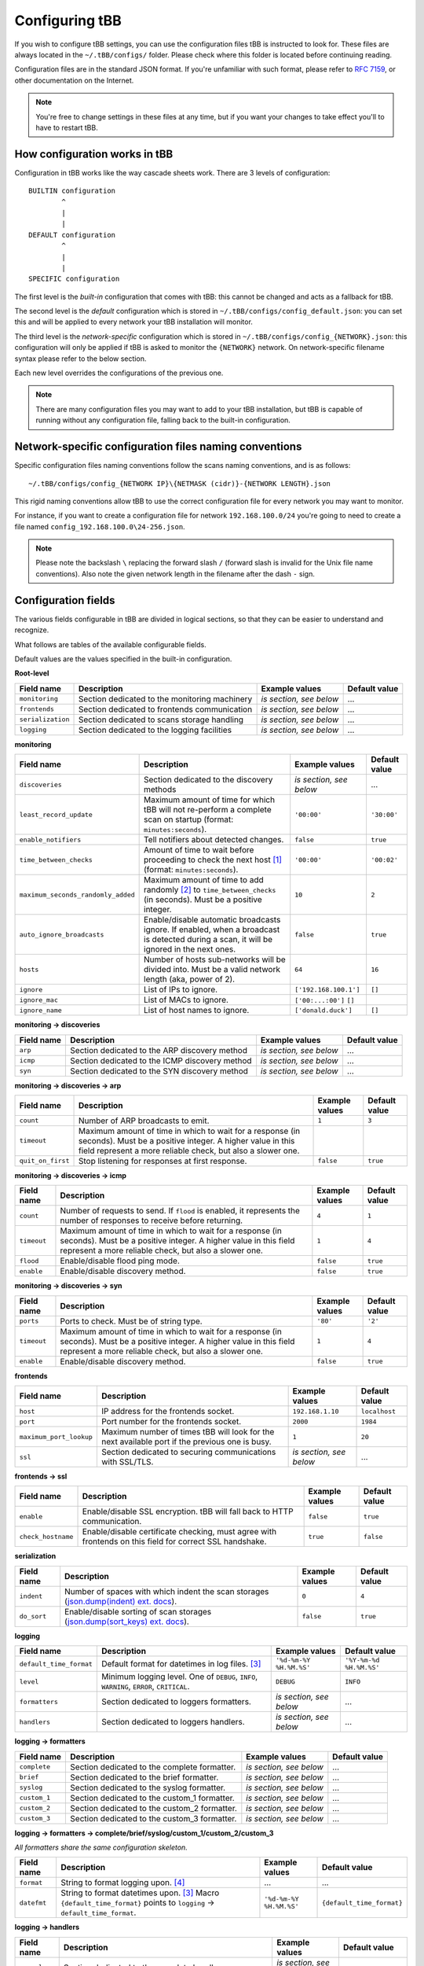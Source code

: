 Configuring tBB
===============

If you wish to configure tBB settings, you can use the configuration files tBB is instructed to
look for. These files are always located in the ``~/.tBB/configs/`` folder. Please check where this folder
is located before continuing reading.

Configuration files are in the standard JSON format. If you're unfamiliar with such format, please refer
to `RFC 7159 <https://tools.ietf.org/html/rfc7159>`_, or other documentation on the Internet.

.. note:: You're free to change settings in these files at any time, but if you want your
          changes to take effect you'll to have to restart tBB.


How configuration works in tBB
------------------------------

Configuration in tBB works like the way cascade sheets work. There are 3 levels of configuration::

    BUILTIN configuration
            ^
            |
            |
    DEFAULT configuration
            ^
            |
            |
    SPECIFIC configuration

The first level is the *built-in* configuration that comes with tBB: this cannot be changed and acts
as a fallback for tBB.

The second level is the *default* configuration which is stored in ``~/.tBB/configs/config_default.json``:
you can set this and will be applied to every network your tBB installation will monitor.

The third level is the *network-specific* configuration which is stored in ``~/.tBB/configs/config_{NETWORK}.json``:
this configuration will only be applied if tBB is asked to monitor the ``{NETWORK}`` network.
On network-specific filename syntax please refer to the below section.

Each new level overrides the configurations of the previous one.

.. note:: There are many configuration files you may want to add to your 
          tBB installation, but tBB is capable of running without any configuration
          file, falling back to the built-in configuration.


Network-specific configuration files naming conventions
-------------------------------------------------------

Specific configuration files naming conventions follow the scans naming conventions, and is as follows::

    ~/.tBB/configs/config_{NETWORK IP}\{NETMASK (cidr)}-{NETWORK LENGTH}.json

This rigid naming conventions allow tBB to use the correct configuration file for every network
you may want to monitor.

For instance, if you want to create a configuration file for network ``192.168.100.0/24`` you're going to
need to create a file named ``config_192.168.100.0\24-256.json``. 

.. note:: Please note the backslash ``\`` replacing the forward slash ``/`` (forward slash is invalid for
          the Unix file name conventions). Also note the given network length in the filename after the dash ``-`` sign.


Configuration fields
--------------------

The various fields configurable in tBB are divided in logical sections, so that they can be easier
to understand and recognize.

What follows are tables of the available configurable fields.

Default values are the values specified in the built-in configuration.


**Root-level**

=================  =============================================  =======================  =============
Field name         Description                                    Example values           Default value
=================  =============================================  =======================  =============
``monitoring``     Section dedicated to the monitoring machinery  *is section, see below*   ...
``frontends``      Section dedicated to frontends communication   *is section, see below*   ...
``serialization``  Section dedicated to scans storage handling    *is section, see below*   ...
``logging``        Section dedicated to the logging facilities    *is section, see below*   ...
=================  =============================================  =======================  =============


**monitoring**

==================================  =============================================  =========================  =============
Field name                          Description                                    Example values             Default value
==================================  =============================================  =========================  =============
``discoveries``                     Section dedicated to the discovery methods     *is section, see below*     ...
``least_record_update``             Maximum amount of time for which tBB will not  ``'00:00'``                ``'30:00'``
                                    re-perform a complete scan on startup
                                    (format: ``minutes:seconds``).
``enable_notifiers``                Tell notifiers about detected changes.         ``false``                  ``true``
``time_between_checks``             Amount of time to wait before proceeding       ``'00:00'``                ``'00:02'``
                                    to check the next host [#f1]_
                                    (format: ``minutes:seconds``).
``maximum_seconds_randomly_added``  Maximum amount of time to add randomly [#f2]_  ``10``                     ``2``
                                    to ``time_between_checks`` (in seconds). Must
                                    be a positive integer.
``auto_ignore_broadcasts``          Enable/disable automatic broadcasts ignore.    ``false``                  ``true``
                                    If enabled, when a broadcast is detected
                                    during a scan, it will be ignored in the next
                                    ones.
``hosts``                           Number of hosts sub-networks will be divided   ``64``                     ``16``
                                    into. Must be a valid network length (aka,
                                    power of 2).
``ignore``                          List of IPs to ignore.                         ``['192.168.100.1']``      ``[]``
``ignore_mac``                      List of MACs to ignore.                        ``['00:...:00']``  ``[]``
``ignore_name``                     List of host names to ignore.                  ``['donald.duck']``        ``[]``
==================================  =============================================  =========================  =============


**monitoring → discoveries**

==================================  =============================================  =========================  =============
Field name                          Description                                    Example values             Default value
==================================  =============================================  =========================  =============
``arp``                             Section dedicated to the ARP discovery method  *is section, see below*     ...
``icmp``                            Section dedicated to the ICMP discovery        *is section, see below*     ...
                                    method
``syn``                             Section dedicated to the SYN discovery method  *is section, see below*     ...
==================================  =============================================  =========================  =============


**monitoring → discoveries → arp**

==================================  =============================================  =========================  =============
Field name                          Description                                    Example values             Default value
==================================  =============================================  =========================  =============
``count``                           Number of ARP broadcasts to emit.              ``1``                      ``3``
``timeout``                         Maximum amount of time in which to wait for    
                                    a response (in seconds). Must be a positive
                                    integer.
                                    A higher value in this field represent a more
                                    reliable check, but also a slower one.
``quit_on_first``                   Stop listening for responses at first          ``false``                  ``true``
                                    response.
==================================  =============================================  =========================  =============


**monitoring → discoveries → icmp**

==================================  =============================================  =========================  =============
Field name                          Description                                    Example values             Default value
==================================  =============================================  =========================  =============
``count``                           Number of requests to send.                    ``4``                      ``1``
                                    If ``flood`` is enabled, it represents the
                                    number of responses to receive before
                                    returning.
``timeout``                         Maximum amount of time in which to wait for    ``1``                      ``4``
                                    a response (in seconds). Must be a positive
                                    integer.
                                    A higher value in this field represent a more
                                    reliable check, but also a slower one.
``flood``                           Enable/disable flood ping mode.                ``false``                  ``true``
``enable``                          Enable/disable discovery method.               ``false``                  ``true``
==================================  =============================================  =========================  =============


**monitoring → discoveries → syn**

==================================  =============================================  =========================  =============
Field name                          Description                                    Example values             Default value
==================================  =============================================  =========================  =============
``ports``                           Ports to check. Must be of string type.        ``'80'``                   ``'2'``
``timeout``                         Maximum amount of time in which to wait for    ``1``                      ``4``
                                    a response (in seconds). Must be a positive
                                    integer.
                                    A higher value in this field represent a more
                                    reliable check, but also a slower one.
``enable``                          Enable/disable discovery method.               ``false``                  ``true``
==================================  =============================================  =========================  =============


**frontends**

==================================  =============================================  =========================  =============
Field name                          Description                                    Example values             Default value
==================================  =============================================  =========================  =============
``host``                            IP address for the frontends socket.           ``192.168.1.10``           ``localhost``
``port``                            Port number for the frontends socket.          ``2000``                   ``1984``
``maximum_port_lookup``             Maximum number of times tBB will look for the  ``1``                      ``20``
                                    next available port if the previous one is
                                    busy.
``ssl``                             Section dedicated to securing communications   *is section, see below*     ...
                                    with SSL/TLS.
==================================  =============================================  =========================  =============


**frontends → ssl**

==================================  =============================================  =========================  =============
Field name                          Description                                    Example values             Default value
==================================  =============================================  =========================  =============
``enable``                          Enable/disable SSL encryption. tBB will fall   ``false``                  ``true``
                                    back to HTTP communication.
``check_hostname``                  Enable/disable certificate checking, must      ``true``                   ``false``
                                    agree with frontends on this field for
                                    correct SSL handshake.
==================================  =============================================  =========================  =============


**serialization**

==================================  =============================================  =========================  =============
Field name                          Description                                    Example values             Default value
==================================  =============================================  =========================  =============
``indent``                          Number of spaces with which indent the scan    ``0``                      ``4``
                                    storages (`json.dump(indent) ext. docs`_).
``do_sort``                         Enable/disable sorting of scan storages        ``false``                  ``true``
                                    (`json.dump(sort_keys) ext. docs`_).
==================================  =============================================  =========================  =============


**logging**

==================================  =============================================  =========================  =============
Field name                          Description                                    Example values             Default value
==================================  =============================================  =========================  =============
``default_time_format``             Default format for datetimes in log files.     ``'%d-%m-%Y %H.%M.%S'``    ``'%Y-%m-%d %H.%M.%S'``
                                    [#f3]_
``level``                           Minimum logging level. One of ``DEBUG``,       ``DEBUG``                  ``INFO``
                                    ``INFO``, ``WARNING``, ``ERROR``,
                                    ``CRITICAL``.
``formatters``                      Section dedicated to loggers formatters.       *is section, see below*     ...
``handlers``                        Section dedicated to loggers handlers.         *is section, see below*     ...
==================================  =============================================  =========================  =============


**logging → formatters**

==================================  =============================================  =========================  =============
Field name                          Description                                    Example values             Default value
==================================  =============================================  =========================  =============
``complete``                        Section dedicated to the complete formatter.   *is section, see below*     ...
``brief``                           Section dedicated to the brief formatter.      *is section, see below*     ...
``syslog``                          Section dedicated to the syslog formatter.     *is section, see below*     ...
``custom_1``                        Section dedicated to the custom_1 formatter.   *is section, see below*     ...
``custom_2``                        Section dedicated to the custom_2 formatter.   *is section, see below*     ...
``custom_3``                        Section dedicated to the custom_3 formatter.   *is section, see below*     ...
==================================  =============================================  =========================  =============


**logging → formatters → complete/brief/syslog/custom_1/custom_2/custom_3**

*All formatters share the same configuration skeleton.*

==================================  =============================================  =========================  =============
Field name                          Description                                    Example values             Default value
==================================  =============================================  =========================  =============
``format``                          String to format logging upon. [#f4]_           ...                        ...
``datefmt``                         String to format datetimes upon. [#f3]_        ``'%d-%m-%Y %H.%M.%S'``    ``{default_time_format}``
                                    Macro ``{default_time_format}`` points to 
                                    ``logging`` → ``default_time_format``.
==================================  =============================================  =========================  =============


**logging → handlers**

==================================  =============================================  =========================  =============
Field name                          Description                                    Example values             Default value
==================================  =============================================  =========================  =============
``console``                         Section dedicated to the complete handler.     *is section, see below*     ...
``syslog``                          Section dedicated to the syslog handler.       *is section, see below*     ...
``file``                            Section dedicated to the file handler.         *is section, see below*     ...
``enable``                          List of enabled logging handlers: handlers     ``[]``                     ``['console', 'file']``
                                    found in this list will be triggered when
                                    logging.
==================================  =============================================  =========================  =============


**logging → handlers → console**

==================================  =============================================  =========================  =============
Field name                          Description                                    Example values             Default value
==================================  =============================================  =========================  =============
``level``                           Minimum logging level for this handler. One    ``DEBUG``                  ``INFO``
                                    of ``DEBUG``, ``INFO``, ``WARNING``,
                                    ``ERROR``, ``CRITICAL``.
``formatter``                       Formatter chosen for this handler, as defined  ``custom_1``               ``brief``
                                    in ``logging`` → ``formatters``.
==================================  =============================================  =========================  =============


**logging → handlers → syslog**

==================================  =============================================  =========================  =============
Field name                          Description                                    Example values             Default value
==================================  =============================================  =========================  =============
``level``                           Minimum logging level for this handler. One    ``DEBUG``                  ``INFO``
                                    of ``DEBUG``, ``INFO``, ``WARNING``,
                                    ``ERROR``, ``CRITICAL``.
``formatter``                       Formatter chosen for this handler, as defined  ``custom_2``               ``syslog``
                                    in ``logging`` → ``formatters``.
``address``                         Section dedicated to the syslog host address.  *is section, see below*     ...
``socktype``                        ISO/OSI level 4 protocol chosen by the syslog  ``STREAM``                 ``DATAGRAM``
                                    server. One of UDP: ``DATAGRAM``, TCP:
                                    ``STREAM``.
==================================  =============================================  =========================  =============


**logging → handlers → syslog → address**

==================================  =============================================  =========================  =============
Field name                          Description                                    Example values             Default value
==================================  =============================================  =========================  =============
``ip``                              Syslog host IP.                                ``'192.168.100.20'``       ``''``
``port``                            Syslog server port.                            ``514``                    ``''``
==================================  =============================================  =========================  =============


**logging → handlers → file**

==================================  =============================================  =========================  =============
Field name                          Description                                    Example values             Default value
==================================  =============================================  =========================  =============
``level``                           Minimum logging level for this handler. One    ``WARNING``                ``DEBUG``
                                    of ``DEBUG``, ``INFO``, ``WARNING``,
                                    ``ERROR``, ``CRITICAL``.
``formatter``                       Formatter chosen for this handler, as defined  ``syslog``                 ``complete``
                                    in ``logging`` → ``formatters``.
``max_bytes``                       Maximum size for log file (in bytes).          ``1000``                   ``10000000`` (``10 MB``)
``backup_count``                    Maximum number of log files (of at most        ``1``                      ``4``
                                    ``max_bytes`` size) to keep.
``filename``                        Log file name.                                 ``definetelynota           ``tBB.log``
                                                                                   logfile.log``
==================================  =============================================  =========================  =============




.. [#f1] Determined by `Tracker.highest_priority_host <http://tbb.readthedocs.io/en/latest/tBB.html#tBB.tracker.Tracker.highest_priority_host>`_.
.. [#f2] See `Tracker.keep_network_tracked <http://tbb.readthedocs.io/en/latest/tBB.html#tBB.tracker.Tracker.keep_network_tracked>`_ for further details.
.. [#f3] Python logging library date format documentation https://docs.python.org/3/library/logging.html#logging.Formatter.formatTime
.. [#f4] Python logging library log records documentation https://docs.python.org/3/library/logging.html#logrecord-attributes
.. _json.dump(indent) ext. docs: https://docs.python.org/3/library/json.html#json.dump
.. _json.dump(sort_keys) ext. docs: https://docs.python.org/3/library/json.html#json.dump

